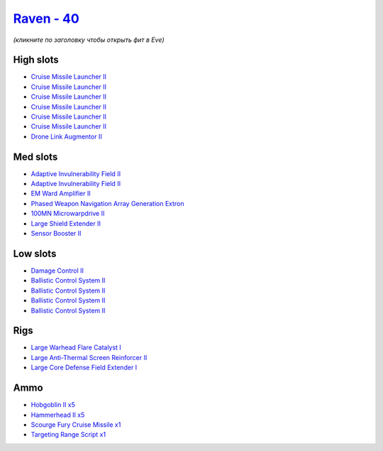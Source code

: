 .. This file is autogenerated by update-fits.py script
.. Use https://github.com/RAISA-Shield/raisa-shield.github.io/edit/source/eft/shield/40/raven.eft
.. to edit it.

`Raven - 40 <javascript:CCPEVE.showFitting('638:2048;1:3841;1:1952;1:19814;1:26088;1:2281;2:26442;1:24427;1:26028;1:29009;1:22291;4:12084;1:24533;1:2185;5:2456;5:2553;1:19739;6::');>`_
========================================================================================================================================================================================

*(кликните по заголовку чтобы открыть фит в Eve)*

High slots
----------

- `Cruise Missile Launcher II <javascript:CCPEVE.showInfo(19739)>`_
- `Cruise Missile Launcher II <javascript:CCPEVE.showInfo(19739)>`_
- `Cruise Missile Launcher II <javascript:CCPEVE.showInfo(19739)>`_
- `Cruise Missile Launcher II <javascript:CCPEVE.showInfo(19739)>`_
- `Cruise Missile Launcher II <javascript:CCPEVE.showInfo(19739)>`_
- `Cruise Missile Launcher II <javascript:CCPEVE.showInfo(19739)>`_
- `Drone Link Augmentor II <javascript:CCPEVE.showInfo(24427)>`_

Med slots
---------

- `Adaptive Invulnerability Field II <javascript:CCPEVE.showInfo(2281)>`_
- `Adaptive Invulnerability Field II <javascript:CCPEVE.showInfo(2281)>`_
- `EM Ward Amplifier II <javascript:CCPEVE.showInfo(2553)>`_
- `Phased Weapon Navigation Array Generation Extron <javascript:CCPEVE.showInfo(19814)>`_
- `100MN Microwarpdrive II <javascript:CCPEVE.showInfo(12084)>`_
- `Large Shield Extender II <javascript:CCPEVE.showInfo(3841)>`_
- `Sensor Booster II <javascript:CCPEVE.showInfo(1952)>`_

Low slots
---------

- `Damage Control II <javascript:CCPEVE.showInfo(2048)>`_
- `Ballistic Control System II <javascript:CCPEVE.showInfo(22291)>`_
- `Ballistic Control System II <javascript:CCPEVE.showInfo(22291)>`_
- `Ballistic Control System II <javascript:CCPEVE.showInfo(22291)>`_
- `Ballistic Control System II <javascript:CCPEVE.showInfo(22291)>`_

Rigs
----

- `Large Warhead Flare Catalyst I <javascript:CCPEVE.showInfo(26028)>`_
- `Large Anti-Thermal Screen Reinforcer II <javascript:CCPEVE.showInfo(26442)>`_
- `Large Core Defense Field Extender I <javascript:CCPEVE.showInfo(26088)>`_

Ammo
----

- `Hobgoblin II x5 <javascript:CCPEVE.showInfo(2456)>`_
- `Hammerhead II x5 <javascript:CCPEVE.showInfo(2185)>`_
- `Scourge Fury Cruise Missile x1 <javascript:CCPEVE.showInfo(24533)>`_
- `Targeting Range Script x1 <javascript:CCPEVE.showInfo(29009)>`_


